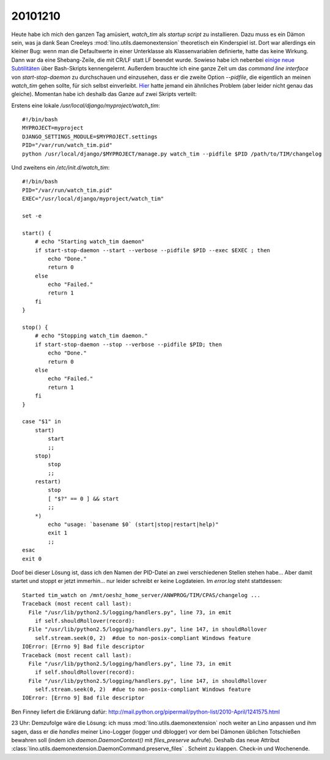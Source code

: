 20101210
========


Heute habe ich mich den ganzen Tag amüsiert, `watch_tim` als *startup script* zu installieren. Dazu muss es ein Dämon sein, was ja dank Sean Creeleys :mod:`lino.utils.daemonextension` theoretisch ein Kinderspiel ist. Dort war allerdings ein kleiner Bug: wenn man die Defaultwerte in einer Unterklasse als Klassenvariablen definierte, hatte das keine Wirkung. Dann war da eine Shebang-Zeile, die mit CR/LF statt LF beendet wurde. 
Sowieso habe ich nebenbei `einige neue Subtilitäten <http://tldp.org/LDP/Bash-Beginners-Guide/html/sect_02_03.html>`_ über Bash-Skripts kennengelernt. 
Außerdem brauchte ich eine ganze Zeit um das *command line interface* von `start-stop-daemon` zu durchschauen und einzusehen, dass er die zweite Option `--pidfile`, die eigentlich an meinen `watch_tim` gehen sollte, für sich selbst einverleibt. 
`Hier <http://home.coming.dk/index.php/2009/12/18/having-fun-with-start-stop-daemon-and-quoting>`_ hatte jemand ein ähnliches Problem (aber leider nicht genau das gleiche).
Momentan habe ich deshalb das Ganze auf zwei Skripts verteilt:

Erstens eine lokale `/usr/local/django/myproject/watch_tim`::

  #!/bin/bash
  MYPROJECT=myproject
  DJANGO_SETTINGS_MODULE=$MYPROJECT.settings
  PID="/var/run/watch_tim.pid"
  python /usr/local/django/$MYPROJECT/manage.py watch_tim --pidfile $PID /path/to/TIM/changelog


Und zweitens ein `/etc/init.d/watch_tim`::

  #!/bin/bash
  PID="/var/run/watch_tim.pid"
  EXEC="/usr/local/django/myproject/watch_tim"

  set -e

  start() {
      # echo "Starting watch_tim daemon"
      if start-stop-daemon --start --verbose --pidfile $PID --exec $EXEC ; then
          echo "Done."
          return 0
      else
          echo "Failed."
          return 1
      fi
  }

  stop() {
      # echo "Stopping watch_tim daemon."
      if start-stop-daemon --stop --verbose --pidfile $PID; then
          echo "Done."
          return 0
      else
          echo "Failed."
          return 1
      fi
  }

  case "$1" in
      start)
          start
          ;;
      stop)
          stop
          ;;
      restart)
          stop
          [ "$?" == 0 ] && start
          ;;
      *)
          echo "usage: `basename $0` (start|stop|restart|help)"
          exit 1
          ;;
  esac
  exit 0


Doof bei dieser Lösung ist, dass ich den Namen der PID-Datei an zwei verschiedenen Stellen stehen habe... Aber damit startet und stoppt er jetzt immerhin... nur leider schreibt er keine Logdateien. Im `error.log` steht stattdessen::

  Started tim_watch on /mnt/oeshz_home_server/ANWPROG/TIM/CPAS/changelog ...
  Traceback (most recent call last):
    File "/usr/lib/python2.5/logging/handlers.py", line 73, in emit
      if self.shouldRollover(record):
    File "/usr/lib/python2.5/logging/handlers.py", line 147, in shouldRollover
      self.stream.seek(0, 2)  #due to non-posix-compliant Windows feature
  IOError: [Errno 9] Bad file descriptor
  Traceback (most recent call last):
    File "/usr/lib/python2.5/logging/handlers.py", line 73, in emit
      if self.shouldRollover(record):
    File "/usr/lib/python2.5/logging/handlers.py", line 147, in shouldRollover
      self.stream.seek(0, 2)  #due to non-posix-compliant Windows feature
  IOError: [Errno 9] Bad file descriptor

Ben Finney liefert die Erklärung dafür:
http://mail.python.org/pipermail/python-list/2010-April/1241575.html

23 Uhr: Demzufolge wäre die Lösung: ich muss :mod:`lino.utils.daemonextension` noch weiter an Lino anpassen und ihm sagen, dass er die *handles* meiner Lino-Logger (logger und dblogger) vor dem bei Dämonen üblichen Totschießen bewahren soll (indem ich `daemon.DaemonContext()` mit `files_preserve` aufrufe).
Deshalb das neue Attribut :class:`lino.utils.daemonextension.DaemonCommand.preserve_files` .
Scheint zu klappen.
Check-in und Wochenende.